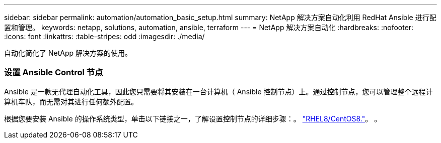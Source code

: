 ---
sidebar: sidebar 
permalink: automation/automation_basic_setup.html 
summary: NetApp 解决方案自动化利用 RedHat Ansible 进行配置和管理。 
keywords: netapp, solutions, automation, ansible, terraform 
---
= NetApp 解决方案自动化
:hardbreaks:
:nofooter: 
:icons: font
:linkattrs: 
:table-stripes: odd
:imagesdir: ./media/


[role="lead"]
自动化简化了 NetApp 解决方案的使用。



=== 设置 Ansible Control 节点

Ansible 是一款无代理自动化工具，因此您只需要将其安装在一台计算机（ Ansible 控制节点）上。通过控制节点，您可以管理整个远程计算机车队，而无需对其进行任何额外配置。

根据您要安装 Ansible 的操作系统类型，单击以下链接之一，了解设置控制节点的详细步骤：。 link:automation_rhel8_centos8_setup.adoc["RHEL8/CentOS8."^]。 。 

